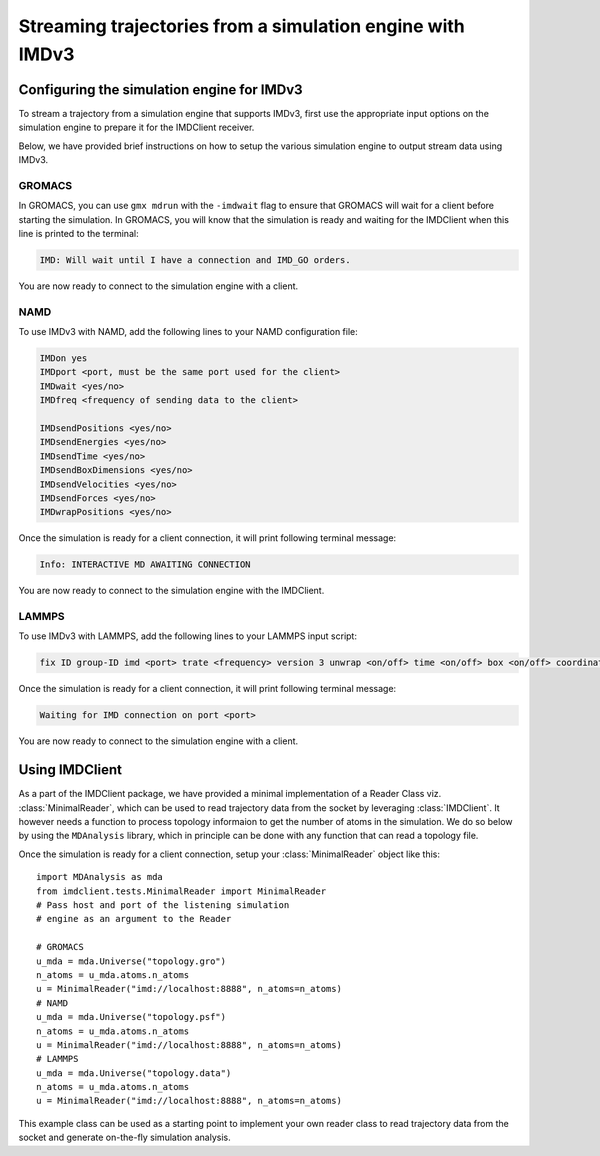 Streaming trajectories from a simulation engine with IMDv3
==========================================================

Configuring the simulation engine for IMDv3
^^^^^^^^^^^^^^^^^^^^^^^^^^^^^^^^^^^^^^^^^^^

To stream a trajectory from a simulation engine that supports IMDv3, 
first use the appropriate input options on the simulation engine 
to prepare it for the IMDClient receiver.

Below, we have provided brief instructions on how to setup the various 
simulation engine to output stream data using IMDv3.

GROMACS
-------
In GROMACS, you can use ``gmx mdrun`` with the ``-imdwait`` flag
to ensure that GROMACS will wait for a client before starting the simulation.
In GROMACS, you will know that the simulation is ready and waiting for the
IMDClient when this line is printed to the terminal:

.. code-block:: none

    IMD: Will wait until I have a connection and IMD_GO orders.

You are now ready to connect to the simulation engine with a client.

NAMD
----
To use IMDv3 with NAMD, add the following lines to your NAMD configuration file:

.. code-block:: none

    IMDon yes
    IMDport <port, must be the same port used for the client>
    IMDwait <yes/no>
    IMDfreq <frequency of sending data to the client>

    IMDsendPositions <yes/no>
    IMDsendEnergies <yes/no>
    IMDsendTime <yes/no>
    IMDsendBoxDimensions <yes/no>
    IMDsendVelocities <yes/no>
    IMDsendForces <yes/no>
    IMDwrapPositions <yes/no>


Once the simulation is ready for a client connection, it will print 
following terminal message:

.. code-block:: none

    Info: INTERACTIVE MD AWAITING CONNECTION

You are now ready to connect to the simulation engine with the IMDClient.

LAMMPS
------
To use IMDv3 with LAMMPS, add the following lines to your LAMMPS input script:

.. code-block:: none

    fix ID group-ID imd <port> trate <frequency> version 3 unwrap <on/off> time <on/off> box <on/off> coordinates <on/off> velocities <on/off> forces <on/off>

Once the simulation is ready for a client connection, it will print 
following terminal message:

.. code-block:: none

    Waiting for IMD connection on port <port>

You are now ready to connect to the simulation engine with a client.

Using IMDClient
^^^^^^^^^^^^^^^

As a part of the IMDClient package, we have provided a minimal implementation of a Reader 
Class viz. :class:`MinimalReader`, which can be used to read trajectory data from the socket
by leveraging :class:`IMDClient`. It however needs a function to process topology informaion 
to get the number of atoms in the simulation. We do so below by using the ``MDAnalysis`` 
library, which in principle can be done with any function that can read a topology file.

Once the simulation is ready for a client connection, setup your
:class:`MinimalReader` object like this: ::

    import MDAnalysis as mda
    from imdclient.tests.MinimalReader import MinimalReader
    # Pass host and port of the listening simulation
    # engine as an argument to the Reader

    # GROMACS
    u_mda = mda.Universe("topology.gro")
    n_atoms = u_mda.atoms.n_atoms
    u = MinimalReader("imd://localhost:8888", n_atoms=n_atoms)
    # NAMD
    u_mda = mda.Universe("topology.psf")
    n_atoms = u_mda.atoms.n_atoms
    u = MinimalReader("imd://localhost:8888", n_atoms=n_atoms)
    # LAMMPS
    u_mda = mda.Universe("topology.data")
    n_atoms = u_mda.atoms.n_atoms
    u = MinimalReader("imd://localhost:8888", n_atoms=n_atoms)

This example class can be used as a starting point to implement your own reader class to 
read trajectory data from the socket and generate on-the-fly simulation analysis.
